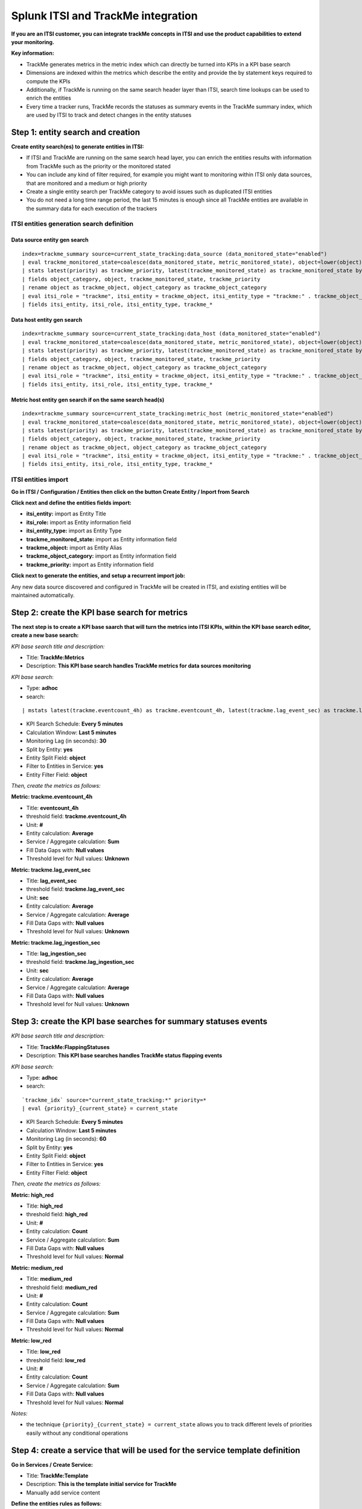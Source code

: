 Splunk ITSI and TrackMe integration
===================================

**If you are an ITSI customer, you can integrate trackMe concepts in ITSI and use the product capabilities to extend your monitoring.**

**Key information:**

- TrackMe generates metrics in the metric index which can directly be turned into KPIs in a KPI base search
- Dimensions are indexed within the metrics which describe the entity and provide the by statement keys required to compute the KPIs
- Additionally, if TrackMe is running on the same search header layer than ITSI, search time lookups can be used to enrich the entities
- Every time a tracker runs, TrackMe records the statuses as summary events in the TrackMe summary index, which are used by ITSI to track and detect changes in the entity statuses

Step 1: entity search and creation
----------------------------------

**Create entity search(es) to generate entities in ITSI:**

- If ITSI and TrackMe are running on the same search head layer, you can enrich the entities results with information from TrackMe such as the priority or the monitored stated
- You can include any kind of filter required, for example you might want to monitoring within ITSI only data sources, that are monitored and a medium or high priority
- Create a single entity search per TrackMe category to avoid issues such as duplicated ITSI entities
- You do not need a long time range period, the last 15 minutes is enough since all TrackMe entities are available in the summary data for each execution of the trackers

ITSI entities generation search definition
^^^^^^^^^^^^^^^^^^^^^^^^^^^^^^^^^^^^^^^^^^

Data source entity gen search
"""""""""""""""""""""""""""""

::

   index=trackme_summary source=current_state_tracking:data_source (data_monitored_state="enabled")
   | eval trackme_monitored_state=coalesce(data_monitored_state, metric_monitored_state), object=lower(object)
   | stats latest(priority) as trackme_priority, latest(trackme_monitored_state) as trackme_monitored_state by object_category, object
   | fields object_category, object, trackme_monitored_state, trackme_priority
   | rename object as trackme_object, object_category as trackme_object_category
   | eval itsi_role = "trackme", itsi_entity = trackme_object, itsi_entity_type = "trackme:" . trackme_object_category
   | fields itsi_entity, itsi_role, itsi_entity_type, trackme_*

Data host entity gen search
"""""""""""""""""""""""""""

::

   index=trackme_summary source=current_state_tracking:data_host (data_monitored_state="enabled")
   | eval trackme_monitored_state=coalesce(data_monitored_state, metric_monitored_state), object=lower(object)
   | stats latest(priority) as trackme_priority, latest(trackme_monitored_state) as trackme_monitored_state by object_category, object
   | fields object_category, object, trackme_monitored_state, trackme_priority
   | rename object as trackme_object, object_category as trackme_object_category
   | eval itsi_role = "trackme", itsi_entity = trackme_object, itsi_entity_type = "trackme:" . trackme_object_category
   | fields itsi_entity, itsi_role, itsi_entity_type, trackme_*

Metric host entity gen search if on the same search head(s)
"""""""""""""""""""""""""""""""""""""""""""""""""""""""""""

::

   index=trackme_summary source=current_state_tracking:metric_host (metric_monitored_state="enabled")
   | eval trackme_monitored_state=coalesce(data_monitored_state, metric_monitored_state), object=lower(object)
   | stats latest(priority) as trackme_priority, latest(trackme_monitored_state) as trackme_monitored_state by object_category, object
   | fields object_category, object, trackme_monitored_state, trackme_priority
   | rename object as trackme_object, object_category as trackme_object_category
   | eval itsi_role = "trackme", itsi_entity = trackme_object, itsi_entity_type = "trackme:" . trackme_object_category
   | fields itsi_entity, itsi_role, itsi_entity_type, trackme_*


ITSI entities import
^^^^^^^^^^^^^^^^^^^^

**Go in ITSI / Configuration / Entities then click on the button Create Entity / Inport from Search**

.. image:: img/itsi_v2/entities_import_screen1.png
   :alt: entities_import_screen1.png
   :align: center
   :width: 900px
   :class: with-border

**Click next and define the entities fields import:**

- **itsi_entity:** import as Entity Title
- **itsi_role:** import as Entity information field
- **itsi_entity_type:** import as Entity Type
- **trackme_monitored_state:** import as Entity information field
- **trackme_object:** import as Entity Alias
- **trackme_object_category:** import as Entity information field
- **trackme_priority:** import as Entity information field

.. image:: img/itsi_v2/entities_import_screen2.png
   :alt: entities_import_screen2.png
   :align: center
   :width: 900px
   :class: with-border

**Click next to generate the entities, and setup a recurrent import job:**

.. image:: img/itsi_entities3.png
   :alt: itsi_entities3.png
   :align: center
   :width: 1000px
   :class: with-border

.. image:: img/itsi_entities4.png
   :alt: itsi_entities4.png
   :align: center
   :width: 1000px
   :class: with-border

Any new data source discovered and configured in TrackMe will be created in ITSI, and existing entities will be maintained automatically.

Step 2: create the KPI base search for metrics
----------------------------------------------

**The next step is to create a KPI base saarch that will turn the metrics into ITSI KPIs, within the KPI base search editor, create a new base search:**

*KPI base search title and description:*

- Title: **TrackMe:Metrics**
- Description: **This KPI base search handles TrackMe metrics for data sources monitoring**

*KPI base search*:

- Type: **adhoc**
- search:

::

   | mstats latest(trackme.eventcount_4h) as trackme.eventcount_4h, latest(trackme.lag_event_sec) as trackme.lag_event_sec, latest(trackme.lag_ingestion_sec) as trackme.lag_ingestion_sec where index=trackme_metrics by object_category, object

- KPI Search Schedule: **Every 5 minutes**
- Calculation Window: **Last 5 minutes**
- Monitoring Lag (in seconds): **30**
- Split by Entity: **yes**
- Entity Split Field: **object**
- Filter to Entities in Service: **yes**
- Entity Filter Field: **object**

.. image:: img/itsi_v2/kpi_basesearch_metrics1.png
   :alt: kpi_basesearch_metrics1.png
   :align: center
   :width: 1000px
   :class: with-border

*Then, create the metrics as follows:*

**Metric: trackme.eventcount_4h**

- Title: **eventcount_4h**
- threshold field: **trackme.eventcount_4h**
- Unit: **#**
- Entity calculation: **Average**
- Service / Aggregate calculation: **Sum**
- Fill Data Gaps with: **Null values**
- Threshold level for Null values: **Unknown**

.. image:: img/itsi_v2/kpi_basesearch_metrics2.png
   :alt: kpi_basesearch_metrics2.png
   :align: center
   :width: 500px
   :class: with-border

**Metric: trackme.lag_event_sec**

- Title: **lag_event_sec**
- threshold field: **trackme.lag_event_sec**
- Unit: **sec**
- Entity calculation: **Average**
- Service / Aggregate calculation: **Average**
- Fill Data Gaps with: **Null values**
- Threshold level for Null values: **Unknown**

.. image:: img/itsi_v2/kpi_basesearch_metrics3.png
   :alt: kpi_basesearch_metrics3.png
   :align: center
   :width: 500px
   :class: with-border

**Metric: trackme.lag_ingestion_sec**

- Title: **lag_ingestion_sec**
- threshold field: **trackme.lag_ingestion_sec**
- Unit: **sec**
- Entity calculation: **Average**
- Service / Aggregate calculation: **Average**
- Fill Data Gaps with: **Null values**
- Threshold level for Null values: **Unknown**

.. image:: img/itsi_v2/kpi_basesearch_metrics4.png
   :alt: kpi_basesearch_metrics4.png
   :align: center
   :width: 500px
   :class: with-border

Step 3: create the KPI base searches for summary statuses events
----------------------------------------------------------------

*KPI base search title and description:*

- Title: **TrackMe:FlappingStatuses**
- Description: **This KPI base searches handles TrackMe status flapping events**

*KPI base search:*

- Type: **adhoc**
- search:

::

   `trackme_idx` source="current_state_tracking:*" priority=*
   | eval {priority}_{current_state} = current_state

- KPI Search Schedule: **Every 5 minutes**
- Calculation Window: **Last 5 minutes**
- Monitoring Lag (in seconds): **60**
- Split by Entity: **yes**
- Entity Split Field: **object**
- Filter to Entities in Service: **yes**
- Entity Filter Field: **object**

.. image:: img/itsi_v2/kpi_basesearch_metrics5.png
   :alt: kpi_basesearch_metrics5.png
   :align: center
   :width: 1000px
   :class: with-border

*Then, create the metrics as follows:*

**Metric: high_red**

- Title: **high_red**
- threshold field: **high_red**
- Unit: **#**
- Entity calculation: **Count**
- Service / Aggregate calculation: **Sum**
- Fill Data Gaps with: **Null values**
- Threshold level for Null values: **Normal**

.. image:: img/itsi_v2/kpi_basesearch_metrics6.png
   :alt: kpi_basesearch_metrics6.png
   :align: center
   :width: 500px
   :class: with-border

**Metric: medium_red**

- Title: **medium_red**
- threshold field: **medium_red**
- Unit: **#**
- Entity calculation: **Count**
- Service / Aggregate calculation: **Sum**
- Fill Data Gaps with: **Null values**
- Threshold level for Null values: **Normal**

.. image:: img/itsi_v2/kpi_basesearch_metrics7.png
   :alt: kpi_basesearch_metrics7.png
   :align: center
   :width: 500px
   :class: with-border

**Metric: low_red**

- Title: **low_red**
- threshold field: **low_red**
- Unit: **#**
- Entity calculation: **Count**
- Service / Aggregate calculation: **Sum**
- Fill Data Gaps with: **Null values**
- Threshold level for Null values: **Normal**

.. image:: img/itsi_v2/kpi_basesearch_metrics8.png
   :alt: kpi_basesearch_metrics8.png
   :align: center
   :width: 500px
   :class: with-border

*Notes:*

- the technique ``{priority}_{current_state} = current_state`` allows you to track different levels of priorities easily without any conditional operations

Step 4: create a service that will be used for the service template definition
------------------------------------------------------------------------------

**Go in Services / Create Service:**

- Title: **TrackMe:Template**
- Description: **This is the template initial service for TrackMe**
- Manually add service content

.. image:: img/itsi_v2/service_template1.png
   :alt: service_template1.png
   :align: center
   :width: 500px
   :class: with-border

**Define the entities rules as follows:**

.. image:: img/itsi_v2/service_template_main.png
   :alt: service_template_main.png
   :align: center
   :width: 1000px
   :class: with-border

- Info: itsi_role matches "trackme"
- Info: trackme_object_category matches "*"
- Entity Tile: does not match "*"

.. image:: img/itsi_v2/service_template2.png
   :alt: service_template2.png
   :align: center
   :width: 1000px
   :class: with-border

**Add the KPIs to the service, as follows:**

**TrackMe:eventcount_4h**

- Title: TrackMe:eventcount_4h
- Description: TrackMe records the event count per time of 4 hours per entity

.. image:: img/itsi_v2/service_template3.png
   :alt: service_template3.png
   :align: center
   :width: 500px
   :class: with-border

.. image:: img/itsi_v2/service_template4.png
   :alt: service_template4.png
   :align: center
   :width: 500px
   :class: with-border

*Click next until you can hit the finish button.*

**TrackMe:lag_event_sec**

- Title: TrackMe:lag_event_sec
- Description: TrackMe records the event lagging in seconds per entity

.. image:: img/itsi_v2/service_template5.png
   :alt: service_template5.png
   :align: center
   :width: 500px
   :class: with-border

.. image:: img/itsi_v2/service_template6.png
   :alt: service_template6.png
   :align: center
   :width: 500px
   :class: with-border

*Click next until you can hit the finish button.*

**TrackMe:lag_ingestion_sec**

- Title: TrackMe:lag_ingestion_sec
- Description: TrackMe records the event latency lagging in seconds per entity

.. image:: img/itsi_v2/service_template7.png
   :alt: service_template7.png
   :align: center
   :width: 500px
   :class: with-border

.. image:: img/itsi_v2/service_template8.png
   :alt: service_template8.png
   :align: center
   :width: 500px
   :class: with-border

*Click next until you can hit the finish button.*

**TrackMe:high_red**

- Title: TrackMe:high_red
- Description: TrackMe records flapping statuses events based on the entity priority, this metric handles high priority entities swtiching to a red status

.. image:: img/itsi_v2/service_template9.png
   :alt: service_template7.png
   :align: center
   :width: 500px
   :class: with-border

.. image:: img/itsi_v2/service_template10.png
   :alt: service_template10.png
   :align: center
   :width: 500px
   :class: with-border

*Click next until you can hit the finish button.*

**TrackMe:high_red**

- Title: TrackMe:medium_red
- Description: TrackMe records flapping statuses events based on the entity priority, this metric handles medium priority entities swtiching to a red status

.. image:: img/itsi_v2/service_template11.png
   :alt: service_template11.png
   :align: center
   :width: 500px
   :class: with-border

.. image:: img/itsi_v2/service_template12.png
   :alt: service_template12.png
   :align: center
   :width: 500px
   :class: with-border

*Click next until you can hit the finish button.*

**TrackMe:low_red**

- Title: TrackMe:low_red
- Description: TrackMe records flapping statuses events based on the entity priority, this metric handles low priority entities swtiching to a red status

.. image:: img/itsi_v2/service_template13.png
   :alt: service_template13.png
   :align: center
   :width: 500px
   :class: with-border

.. image:: img/itsi_v2/service_template14.png
   :alt: service_template14.png
   :align: center
   :width: 500px
   :class: with-border

*Click next until you can hit the finish button.*

*Note: This pseudo service can optionally be deleted post service template creation, but you can as well keep it to allow future service creation based on this service rather using the service template feature.*

Step 5: create a service template
---------------------------------

**Now that we have a pseudo service, we can create a service template based on it, the service template would be used to create and link new services:**

- Click on Configure / Services Templates
- Use the previously created pseudo service to create a new service template
- Any future customization of this service template will be reflected to all linked services (which can be controlled when modifications on the template are made)

.. image:: img/itsi_v2/service_template_create.png
   :alt: service_template_create.png
   :align: center
   :width: 500px
   :class: with-border

Step 6: fine tun threasholds
----------------------------

On the service template, you can fine tune some of the thresholds, essentially regarding the status flapping metrics.

The thresholds related to the maximal lagging values and evencount would be fine tuned on a per service basis.

**Fine tuning the flapping statuses:**

At the minimum, if TrackMe detects an issue with the entity, the ITSI service should reflect the issue on the TrackMe notation, such as:

.. image:: img/itsi_v2/service_template_thresholds.png
   :alt: service_template_thresholds.png
   :align: center
   :width: 1000px
   :class: with-border

**Make sure to apply the same thresholds per entity, and reflect the same change on medium_red and low_red metrics. (with potentially different values if necessary)**

When business and technical services are created, you potentially can fine tune the other metrics up to the requirements, note that TrackMe settings for that or these entities composing the service are reflected in anyway using the flapping statuses metrics.

Final: Create services business and technical services using TrackMe KPIs
-------------------------------------------------------------------------

Finally, the ITSI integration is ready and you can create new services using the template service or manually cloning the pseudo service we created earlier.

**Once you created and activated a new service, ITSI will start to report TrackMe KPIs after a short moment: (metrics are generated every 5 minutes)**

.. image:: img/itsi_example1.png
   :alt: itsi_example1.png
   :align: center
   :width: 1200px

.. image:: img/itsi_example2.png
   :alt: itsi_example2.png
   :align: center
   :width: 1200px

.. image:: img/itsi_customer_example1.png
   :alt: itsi_customer_example1.png
   :align: center
   :width: 1200px

.. image:: img/itsi_customer_example2.png
   :alt: itsi_customer_example2.png
   :align: center
   :width: 1200px

.. image:: img/itsi_customer_example3.png
   :alt: itsi_customer_example3.png
   :align: center
   :width: 1200px

.. image:: img/itsi_customer_example4.png
   :alt: itsi_customer_example4.png
   :align: center
   :width: 1200px

.. image:: img/itsi_customer_example5.png
   :alt: itsi_customer_example5.png
   :align: center
   :width: 1200px

**TrackMe acts now transparently as a companion of ITSI, you will continue to manage data sources in TrackMe, create Elastic sources, manage states and max lagging values which are reflected naturally in ITSI.**
